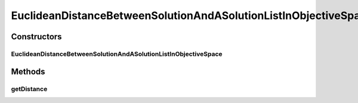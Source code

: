 .. java:import:: org.uma.jmetal.solution Solution

.. java:import:: org.uma.jmetal.util.distance Distance

.. java:import:: java.util List

EuclideanDistanceBetweenSolutionAndASolutionListInObjectiveSpace
================================================================

.. java:package:: org.uma.jmetal.util.distance.impl
   :noindex:

.. java:type:: public class EuclideanDistanceBetweenSolutionAndASolutionListInObjectiveSpace<S extends Solution<Double>, L extends List<S>> implements Distance<S, L>

   Class for calculating the Euclidean distance between a \ :java:ref:`Solution`\  object a list of \ :java:ref:`Solution`\  objects in objective space.

   :author:

Constructors
------------
EuclideanDistanceBetweenSolutionAndASolutionListInObjectiveSpace
^^^^^^^^^^^^^^^^^^^^^^^^^^^^^^^^^^^^^^^^^^^^^^^^^^^^^^^^^^^^^^^^

.. java:constructor:: public EuclideanDistanceBetweenSolutionAndASolutionListInObjectiveSpace()
   :outertype: EuclideanDistanceBetweenSolutionAndASolutionListInObjectiveSpace

Methods
-------
getDistance
^^^^^^^^^^^

.. java:method:: @Override public double getDistance(S solution, L solutionList)
   :outertype: EuclideanDistanceBetweenSolutionAndASolutionListInObjectiveSpace

